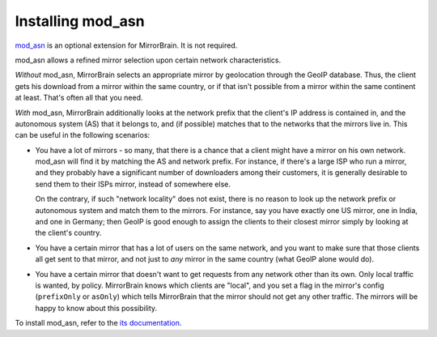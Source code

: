 
.. _installing_mod_asn:

Installing mod_asn
------------------

`mod_asn <http://mirrorbrain.org/mod_asn/>`_ is an optional extension for
MirrorBrain. It is not required. 

mod_asn allows a refined mirror selection upon certain network characteristics.

*Without* mod_asn, MirrorBrain selects an appropriate mirror by geolocation
through the GeoIP database. Thus, the client gets his download from a mirror
within the same country, or if that isn't possible from a mirror within the
same continent at least. That's often all that you need.

*With* mod_asn, MirrorBrain additionally looks at the network prefix that the
client's IP address is contained in, and the autonomous system (AS) that it
belongs to, and (if possible) matches that to the networks that the mirrors
live in.  This can be useful in the following scenarios:

- You have a lot of mirrors - so many, that there is a chance that a client
  might have a mirror on his own network. mod_asn will find it by matching the
  AS and network prefix.  For instance, if there's a large ISP who run a
  mirror, and they probably have a significant number of downloaders among
  their customers, it is generally desirable to send them to their ISPs mirror,
  instead of somewhere else.

  On the contrary, if such "network locality" does not exist, there is no
  reason to look up the network prefix or autonomous system and match them to
  the mirrors. For instance, say you have exactly one US mirror, one in India,
  and one in Germany; then GeoIP is good enough to assign the clients to their
  closest mirror simply by looking at the client's country.

- You have a certain mirror that has a lot of users on the same network, and
  you want to make sure that those clients all get sent to that mirror, and not
  just to *any* mirror in the same country (what GeoIP alone would do).

- You have a certain mirror that doesn't want to get requests from any network
  other than its own. Only local traffic is wanted, by policy. MirrorBrain
  knows which clients are "local", and you set a flag in the mirror's config
  (``prefixOnly`` or ``asOnly``) which tells MirrorBrain that the mirror should
  not get any other traffic. The mirrors will be happy to know about this
  possibility.

To install mod_asn, refer to the `its documentation`__.

__ /mod_asn/docs/


